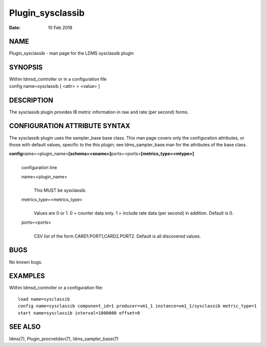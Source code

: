 =================
Plugin_sysclassib
=================

:Date:   10 Feb 2018

NAME
====

Plugin_sysclassib - man page for the LDMS sysclassib plugin

SYNOPSIS
========

| Within ldmsd_controller or in a configuration file
| config name=sysclassib [ <attr> = <value> ]

DESCRIPTION
===========

The sysclassib plugin provides IB metric information in raw and rate (per second) forms.

CONFIGURATION ATTRIBUTE SYNTAX
==============================

The sysclassib plugin uses the sampler_base base class. This man page covers only the configuration attributes, or those with default values, specific to the this plugin; see ldms_sampler_base.man for the attributes of the base class.

**config**\ name=<plugin_name>\ **[schema=<sname>]**\ ports=<ports>\ **[metrics_type=<mtype>]**
   |
   | configuration line

   name=<plugin_name>
      |
      | This MUST be sysclassib.

   metrics_type=<metrics_type>
      |
      | Values are 0 or 1. 0 = counter data only. 1 = include rate data (per second) in addition. Default is 0.

   ports=<ports>
      |
      | CSV list of the form CARD1.PORT1,CARD2.PORT2. Default is all discovered values.

BUGS
====

No known bugs.

EXAMPLES
========

Within ldmsd_controller or a configuration file:

::

   load name=sysclassib
   config name=sysclassib component_id=1 producer=vm1_1 instance=vm1_1/sysclassib metric_type=1
   start name=sysclassib interval=1000000 offset=0

SEE ALSO
========

ldms(7), Plugin_procnetdev(7), ldms_sampler_base(7)
